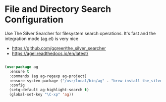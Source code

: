 * File and Directory Search Configuration
Use The Silver Searcher for filesystem search operations. It's fast and the
integration mode (ag.el) is very nice

 - https://github.com/ggreer/the_silver_searcher
 - https://agel.readthedocs.io/en/latest/

#+begin_src emacs-lisp

(use-package ag
  :ensure t
  :commands (ag ag-regexp ag-project)
  :ensure-system-package ("/usr/local/bin/ag" . "brew install the_silver_searcher")
  :config
  (setq-default ag-highlight-search t)
  (global-set-key "\C-xp" 'ag))
#+end_src
